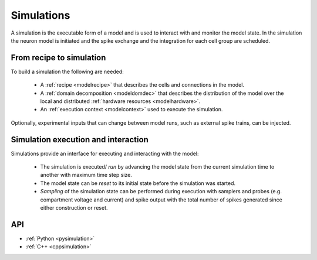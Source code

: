 .. _modelsimulation:

Simulations
===========
A simulation is the executable form of a model and is used to interact with and monitor the model state.
In the simulation the neuron model is initiated and the spike exchange and the integration for each cell
group are scheduled.

From recipe to simulation
-------------------------

To build a simulation the following are needed:

    * A :ref:`recipe <modelrecipe>` that describes the cells and connections in the model.
    * A :ref:`domain decomposition <modeldomdec>` that describes the distribution of the
      model over the local and distributed :ref:`hardware resources <modelhardware>`.
    * An :ref:`execution context <modelcontext>` used to execute the simulation.

Optionally, experimental inputs that can change between model runs, such as external spike trains, can be injected.

Simulation execution and interaction
------------------------------------

Simulations provide an interface for executing and interacting with the model:

    * The simulation is executed/ *run* by advancing the model state from the current simulation time to another
      with maximum time step size.
    * The model state can be *reset* to its initial state before the simulation was started.
    * *Sampling* of the simulation state can be performed during execution with samplers and probes (e.g.
      compartment voltage and current) and spike output with the total number of spikes generated since either
      construction or reset.

API
---

* :ref:`Python <pysimulation>`
* :ref:`C++ <cppsimulation>`
